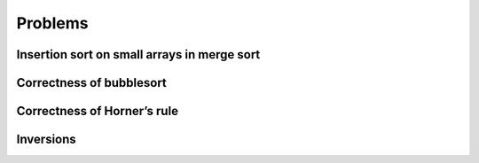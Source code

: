 .. _ch2-4:

Problems
========

.. _ch2-4-1:

Insertion sort on small arrays in merge sort
--------------------------------------------

.. _ch2-4-2:

Correctness of bubblesort
-------------------------

.. _ch2-4-3:

Correctness of Horner’s rule
----------------------------

.. _ch2-4-4:

Inversions
----------
